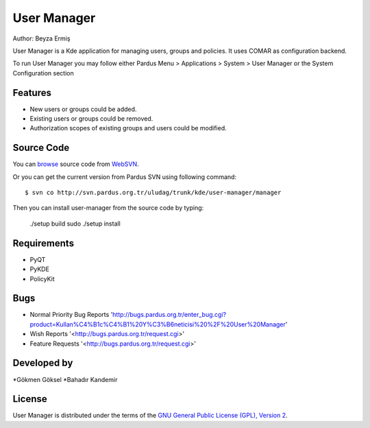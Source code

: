 User Manager
~~~~~~~~~~~~

Author: Beyza Ermiş

User Manager is a Kde application for managing users, groups and policies.
It uses COMAR as configuration backend.

To run User Manager you may follow either Pardus Menu > Applications > System > User Manager
or the System Configuration section


Features
----------
* New users or groups could be added.
* Existing users or groups could be removed.
* Authorization scopes of existing groups and users could be modified. 

Source Code
-----------
You can `browse <http://svn.pardus.org.tr/uludag/trunk/kde/user-manager/manager/>`_ source code from WebSVN_.

Or you can get the current version from Pardus SVN using following command::

$ svn co http://svn.pardus.org.tr/uludag/trunk/kde/user-manager/manager

Then you can install user-manager from the source code by typing:

    ./setup build
    sudo ./setup install

Requirements
------------

* PyQT
* PyKDE
* PolicyKit

Bugs
----

* Normal Priority Bug Reports 'http://bugs.pardus.org.tr/enter_bug.cgi?product=Kullan%C4%B1c%C4%B1%20Y%C3%B6neticisi%20%2F%20User%20Manager'
* Wish Reports '<http://bugs.pardus.org.tr/request.cgi>'
* Feature Requests '<http://bugs.pardus.org.tr/request.cgi>'

Developed by
------------

*Gökmen Göksel
*Bahadır Kandemir

License
-------

User Manager is distributed under the terms of the `GNU General Public License (GPL), Version 2 <http://www.gnu.org/licenses/old-licenses/gpl-2.0.html>`_.

.. _Pisi: http://developer.pardus.org.tr/pisi
.. _Python: http://www.python.org
.. _WebSVN: http://websvn.pardus.org.tr

